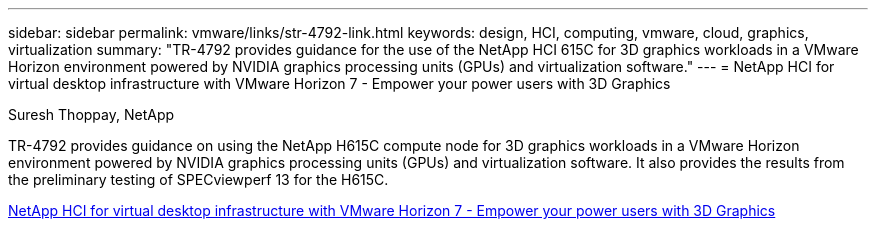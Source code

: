 ---
sidebar: sidebar
permalink: vmware/links/str-4792-link.html
keywords: design, HCI, computing, vmware, cloud, graphics, virtualization
summary: "TR-4792 provides guidance for the use of the NetApp HCI 615C for 3D graphics workloads in a VMware Horizon environment powered by NVIDIA graphics processing units (GPUs) and virtualization software."
---
= NetApp HCI for virtual desktop infrastructure with VMware Horizon 7 - Empower your power users with 3D Graphics

:hardbreaks:
:nofooter:
:icons: font
:linkattrs:
:imagesdir: ./../media/

Suresh Thoppay, NetApp

[.lead]
TR-4792 provides guidance on using the NetApp H615C compute node for 3D graphics workloads in a VMware Horizon environment powered by NVIDIA graphics processing units (GPUs) and virtualization software. It also provides the results from the preliminary testing of SPECviewperf 13 for the H615C.

link:https://www.netapp.com/pdf.html?item=/media/7125-tr4792.pdf[NetApp HCI for virtual desktop infrastructure with VMware Horizon 7 - Empower your power users with 3D Graphics^] 